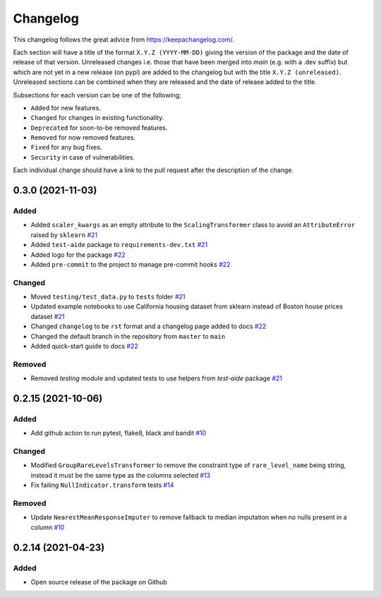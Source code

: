 Changelog
=========

This changelog follows the great advice from https://keepachangelog.com/.

Each section will have a title of the format ``X.Y.Z (YYYY-MM-DD)`` giving the version of the package and the date of release of that version. Unreleased changes i.e. those that have been merged into `main` (e.g. with a .dev suffix) but which are not yet in a new release (on pypi) are added to the changelog but with the title ``X.Y.Z (unreleased)``. Unreleased sections can be combined when they are released and the date of release added to the title.

Subsections for each version can be one of the following;

- ``Added`` for new features.
- ``Changed`` for changes in existing functionality.
- ``Deprecated`` for soon-to-be removed features.
- ``Removed`` for now removed features.
- ``Fixed`` for any bug fixes.
- ``Security`` in case of vulnerabilities.

Each individual change should have a link to the pull request after the description of the change.

0.3.0 (2021-11-03)
------------------

Added
^^^^^
- Added ``scaler_kwargs`` as an empty attribute to the ``ScalingTransformer`` class to avoid an ``AttributeError`` raised by ``sklearn`` `#21 <https://github.com/lvgig/tubular/pull/21>`_
- Added ``test-aide`` package to ``requirements-dev.txt`` `#21 <https://github.com/lvgig/tubular/pull/21>`_
- Added logo for the package `#22 <https://github.com/lvgig/tubular/pull/22>`_
- Added ``pre-commit`` to the project to manage pre-commit hooks `#22 <https://github.com/lvgig/tubular/pull/22>`_

Changed
^^^^^^^
- Moved ``testing/test_data.py`` to ``tests`` folder `#21 <https://github.com/lvgig/tubular/pull/21>`_
- Updated example notebooks to use California housing dataset from sklearn instead of Boston house prices dataset `#21 <https://github.com/lvgig/tubular/pull/21>`_
- Changed ``changelog`` to be ``rst`` format and a changelog page added to docs `#22 <https://github.com/lvgig/tubular/pull/22>`_
- Changed the default branch in the repository from ``master`` to ``main``
- Added quick-start guide to docs `#22 <https://github.com/lvgig/tubular/pull/22>`_

Removed
^^^^^^^
- Removed `testing` module and updated tests to use helpers from `test-aide` package `#21 <https://github.com/lvgig/tubular/pull/21>`_

0.2.15 (2021-10-06)
-------------------

Added
^^^^^
- Add github action to run pytest, flake8, black and bandit `#10 <https://github.com/lvgig/tubular/pull/10>`_

Changed
^^^^^^^
- Modified ``GroupRareLevelsTransformer`` to remove the constraint type of ``rare_level_name`` being string, instead it must be the same type as the columns selected `#13 <https://github.com/lvgig/tubular/pull/13>`_
- Fix failing ``NullIndicator.transform`` tests `#14 <https://github.com/lvgig/tubular/pull/14>`_

Removed
^^^^^^^
- Update ``NearestMeanResponseImputer`` to remove fallback to median imputation when no nulls present in a column `#10 <https://github.com/lvgig/tubular/pull/10>`_

0.2.14 (2021-04-23)
-------------------

Added
^^^^^
- Open source release of the package on Github
